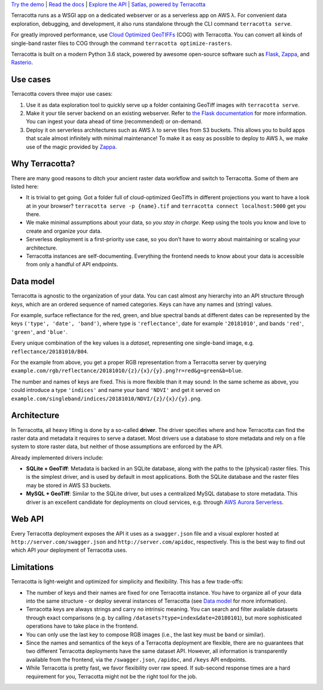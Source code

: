 `Try the demo <https://terracotta-python.readthedocs.io/en/latest/preview-app.html>`__ \|
`Read the docs <https://terracotta-python.readthedocs.io/en/latest>`__ \|
`Explore the API <https://2truhxo59g.execute-api.eu-central-1.amazonaws.com/production/apidoc>`__ \|
`Satlas, powered by Terracotta <http://satlas.dk>`__

.. class:: center

   |Logo|

   |Build Status| |Documentation Status| |codecov| |GitHub release|
   |License|


Terracotta runs as a WSGI app on a dedicated webserver or as a
serverless app on AWS λ. For convenient data exploration, debugging, and
development, it also runs standalone through the CLI command
``terracotta serve``.

For greatly improved performance, use `Cloud Optimized
GeoTIFFs <http://www.cogeo.org>`__ (COG) with Terracotta. You can
convert all kinds of single-band raster files to COG through the command
``terracotta optimize-rasters``.

Terracotta is built on a modern Python 3.6 stack, powered by awesome
open-source software such as `Flask <http://flask.pocoo.org>`__,
`Zappa <https://github.com/Miserlou/Zappa>`__, and
`Rasterio <https://github.com/mapbox/rasterio>`__.

Use cases
---------

Terracotta covers three major use cases:

1. Use it as data exploration tool to quickly serve up a folder
   containing GeoTiff images with ``terracotta serve``.
2. Make it your tile server backend on an existing webserver. Refer to
   `the Flask
   documentation <http://flask.pocoo.org/docs/1.0/deploying/>`__ for
   more information. You can ingest your data ahead of
   time (recommended) or on-demand.
3. Deploy it on serverless architectures such as AWS λ to serve tiles
   from S3 buckets. This allows you to build apps that scale almost
   infinitely with minimal maintenance! To make it as easy as possible
   to deploy to AWS λ, we make use of the magic provided by
   `Zappa <https://github.com/Miserlou/Zappa>`__.

Why Terracotta?
---------------

There are many good reasons to ditch your ancient raster data workflow
and switch to Terracotta. Some of them are listed here:

-  It is trivial to get going. Got a folder full of cloud-optimized
   GeoTiffs in different projections you want to have a look at in your
   browser? ``terracotta serve -p {name}.tif`` and
   ``terracotta connect localhost:5000`` get you there.
-  We make minimal assumptions about your data, so *you stay in charge*.
   Keep using the tools you know and love to create and organize your
   data.
-  Serverless deployment is a first-priority use case, so you don’t have
   to worry about maintaining or scaling your architecture.
-  Terracotta instances are self-documenting. Everything the frontend
   needs to know about your data is accessible from only a handful of
   API endpoints.

Data model
----------

Terracotta is agnostic to the organization of your data. You can cast
almost any hierarchy into an API structure through *keys*, which are an
ordered sequence of named categories. Keys can have any names and
(string) values.

For example, surface reflectance for the red, green, and blue spectral
bands at different dates can be represented by the keys
``('type', 'date', 'band')``, where type is ``'reflectance'``, date for
example ``'20181010'``, and bands ``'red'``, ``'green'``, and
``'blue'``.

Every unique combination of the key values is a *dataset*, representing
one single-band image, e.g. ``reflectance/20181010/B04``.

For the example from above, you get a proper RGB representation from a
Terracotta server by querying
``example.com/rgb/reflectance/20181010/{z}/{x}/{y}.png?r=red&g=green&b=blue``.

The number and names of keys are fixed. This is more flexible than it may
sound: In the same scheme as above, you could introduce a type
``'indices'`` and name your band ``'NDVI'`` and get it served on
``example.com/singleband/indices/20181010/NDVI/{z}/{x}/{y}.png``.

Architecture
------------

In Terracotta, all heavy lifting is done by a so-called **driver**. The
driver specifies where and how Terracotta can find the raster data and
metadata it requires to serve a dataset. Most drivers use a database to
store metadata and rely on a file system to store raster data, but
neither of those assumptions are enforced by the API.

Already implemented drivers include:

-  **SQLite + GeoTiff**: Metadata is backed in an SQLite database, along
   with the paths to the (physical) raster files. This is the simplest
   driver, and is used by default in most applications. Both the SQLite
   database and the raster files may be stored in AWS S3 buckets.
-  **MySQL + GeoTiff**: Similar to the SQLite driver, but uses a
   centralized MySQL database to store metadata. This driver is an
   excellent candidate for deployments on cloud services, e.g. through
   `AWS Aurora
   Serverless <https://aws.amazon.com/rds/aurora/serverless/>`__.

Web API
-------

Every Terracotta deployment exposes the API it uses as a
``swagger.json`` file and a visual explorer hosted at
``http://server.com/swagger.json`` and ``http://server.com/apidoc``,
respectively. This is the best way to find out which API *your*
deployment of Terracotta uses.

Limitations
-----------

Terracotta is light-weight and optimized for simplicity and flexibility.
This has a few trade-offs:

-  The number of keys and their names are fixed for one Terracotta
   instance. You have to organize all of your data into the same
   structure - or deploy several instances of Terracotta (see `Data
   model <#data-model>`__ for more information).
-  Terracotta keys are always strings and carry no intrinsic meaning.
   You can search and filter available datasets through exact
   comparisons (e.g. by calling ``/datasets?type=index&date=20180101``),
   but more sophisticated operations have to take place in the frontend.
-  You can only use the last key to compose RGB images (i.e., the last
   key must be ``band`` or similar).
-  Since the names and semantics of the keys of a Terracotta deployment
   are flexible, there are no guarantees that two different Terracotta
   deployments have the same dataset API. However, all information is
   transparently available from the frontend, via the ``/swagger.json``,
   ``/apidoc``, and ``/keys`` API endpoints.
-  While Terracotta is pretty fast, we favor flexibility over raw speed.
   If sub-second response times are a hard requirement for you,
   Terracotta might not be the right tool for the job.


.. |Build Status| image:: https://travis-ci.com/DHI-GRAS/terracotta.svg?token=27HwdYKjJ1yP6smyEa25&branch=master
   :target: https://travis-ci.org/DHI-GRAS/terracotta
.. |Documentation Status| image:: https://readthedocs.org/projects/terracotta-python/badge/?version=latest
   :target: https://terracotta-python.readthedocs.io/en/latest/?badge=latest
.. |codecov| image:: https://codecov.io/gh/DHI-GRAS/terracotta/branch/master/graph/badge.svg?token=u16QBwwvvn
   :target: https://codecov.io/gh/DHI-GRAS/terracotta
.. |GitHub release| image:: https://img.shields.io/github/release/dhi-gras/terracotta.svg
   :target: https://github.com/DHI-GRAS/terracotta/releases
.. |License| image:: https://img.shields.io/github/license/dhi-gras/terracotta.svg
   :target: https://github.com/DHI-GRAS/terracotta/blob/master/LICENSE

.. |Logo| image:: docs/_static/logo-banner.svg
   :width: 80%
   :target: #
